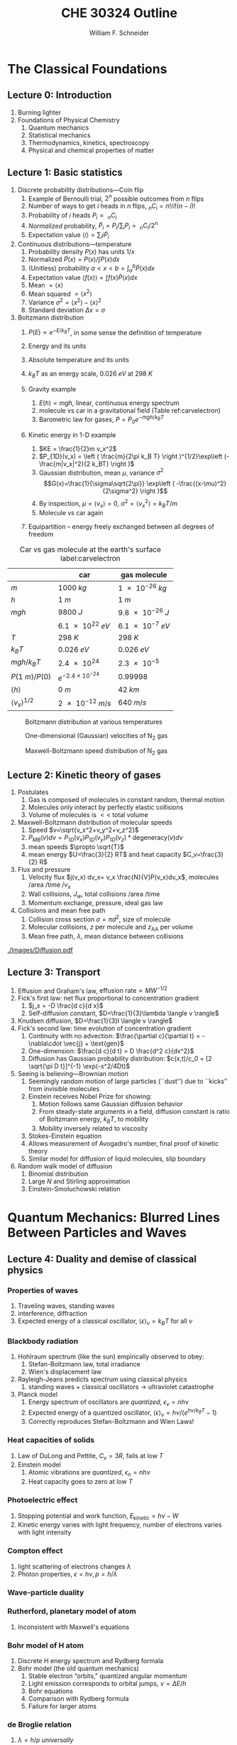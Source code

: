 #+BEGIN_OPTIONS
#+AUTHOR: William F. Schneider
#+TITLE: CHE 30324 Outline
#+EMAIL: wschneider@nd.edu
#+LATEX_CLASS_OPTIONS: [11pt]
#+LATEX_HEADER:\usepackage{geometry}
#+LATEX_HEADER:\geometry{margin=1.0in}
#+LATEX_HEADER:\usepackage{outline}
#+LATEX_HEADER:\usepackage{amsmath}
#+LATEX_HEADER:\usepackage{graphicx}
#+LATEX_HEADER:\usepackage{epstopdf}
#+LATEX_HEADER:\usepackage{siunitx}
#+LATEX_HEADER:\usepackage{fancyhdr}
#+LATEX_HEADER:\usepackage{hyperref}
#+LATEX_HEADER:\usepackage[labelfont=bf]{caption}
#+LATEX_HEADER:\setlength{\headheight}{15.2pt}
#+LATEX_HEADER:\def\dbar{{\mathchar'26\mkern-12mu d}}
#+LATEX_HEADER:\pagestyle{fancy}
#+LATEX_HEADER:\fancyhf{}
#+LATEX_HEADER:\renewcommand{\headrulewidth}{0.5pt}
#+LATEX_HEADER:\renewcommand{\footrulewidth}{0.5pt}
#+LATEX_HEADER:\lfoot{\today}
#+LATEX_HEADER:\cfoot{\copyright\ 2017 W.\ F.\ Schneider}
#+LATEX_HEADER:\rfoot{\thepage}
#+LATEX_HEADER:\lhead{\em{Physical Chemistry for Chemical Engineers}}
#+LATEX_HEADER:\rhead{ND CHE 30324}

#+OPTIONS: toc:nil
#+OPTIONS: H:3 num:3
#+OPTIONS: ':t
#+END_OPTIONS


* The Classical Foundations
** Lecture 0: Introduction
1. Burning lighter
2. Foundations of Physical Chemistry
   1. Quantum mechanics
   2. Statistical mechanics
   3. Thermodynamics, kinetics, spectroscopy
   4. Physical and chemical properties of matter

#+BEGIN_EXPORT latex
\begin{table}
\begin{center}
\caption{Key units in Physical Chemistry}
\begin{tabular}{|lrlrl|} 
  \hline
  $N_\mathrm{Av}$: & $6.02214 \times 10^{23}$& mol$^{-1}$  & & \\
  1 amu: & $1.6605\times 10^{-27}$ & kg & & \\
  $k_\mathrm{B}$: & $1.38065\times 10^{-23}$ & J~K$^{-1}$ & $8.61734\times
  10^{-5}$ & eV K$^{-1}$\\
  $R$: & 8.314472 & J K$^{-1}$ mol$^{-1}$ & $8.2057 \times 10^{-2}$ & l atm mol$^{-1}$ K$^{-1}$\\
  $\sigma_\mathrm{SB}$: & $5.6704\times 10^{-8}$ & J s$^{-1}$ m$^{-2}$ K$^{-4}$ & & \\
  $c$: & $2.99792458\times 10^8$ & m s$^{-1}$ & & \\
  $h$: & $6.62607\times 10^{-34}$ & J s & $4.13566\times 10^{-15}$ & eV s
  \\
  $\hbar$: & $1.05457\times 10^{-34}$ & J s & $6.58212\times 10^{-16}$&  eV s \\
  $hc$: & 1239.8 & eV nm  & & \\
  $e$: & $1.60218\times 10^{-19}$ &  C & & \\
  $m_e:$ & $9.10938215\times 10^{-31}$ & kg &1:  0.5109989 & MeV c$^{-2}$  \\
  $\epsilon_0$: & $8.85419 \times 10^{-12}$ & C$^2$ J$^{-1}$ m$^{-1}$ & $5.52635\times
  10^{-3}$ & $e^2$ \AA$^{-1}$ eV$^{-1}$ \\
  $e^2/4\pi\epsilon_0$: & $2.30708 \times 10^{-28}$&  J m & 14.39964 & eV \AA\\
  $a_0$: & $0.529177 \times 10^{-10}$ & m & 0.529177 & \AA\\
  $E_\mathrm{H} $: & 1 & Ha & 27.212 & eV \\
  \hline
\end{tabular}
\end{center}
\end{table}
#+END_EXPORT
** Lecture 1: Basic statistics
1. Discrete probability distributions---Coin flip
   1. Example of Bernoulli trial, $2^n$ possible outcomes from $n$ flips
   2. Number of ways to get $i$ heads in $n$ flips, $_nC_i=n!/i!(n-i)!$
   3. Probability of $i$ heads $P_i \propto\ _nC_i$
   4. /Normalized/ probability, $\tilde P_i = P_i/\sum_i P_i =\ _nC_i/2^n$
   5. Expectation value $\langle i \rangle = \sum_i i \tilde P_i$

2. Continuous distributions---temperature
   1. Probability density $P(x)$ has units $1/x$
   2. Normalized $\tilde P(x) = P(x)/\int P(x) dx$
   3. (Unitless) probability $a < x < b = \int_a^b \tilde P(x) dx$
   4. Expectation value $\langle f(x) \rangle = \int f(x) \tilde P(x) dx$
   5. Mean $= \langle x \rangle$
   6. Mean squared $= \langle x^2 \rangle$
   7. Variance $\sigma^2=\langle x^2 \rangle - \langle x \rangle^2$
   8. Standard deviation $\Delta x = \sigma$

3. Boltzmann distribution
    1. $P(E) \propto e^{-E/k_BT}$, in some sense the definition of temperature
    2. Energy and its units
    3. Absolute temperature and its units
    4. $k_BT$ as an energy scale, \SI{0.026}{eV} at \SI{298}{K}

    5. Gravity example
      1. $E(h)=mgh$, linear, continuous energy spectrum
      2. molecule vs car in a gravitational field (Table ref:carvelectron)
      3. Barometric law for gases, $P=P_0e^{-mgh/k_BT}$
    6. Kinetic energy in 1-D example
      1. $KE = \frac{1}{2}m v_x^2$
      2. $P_{1D}(v_x) = \left ( \frac{m}{2\pi k_B T} \right )^{1/2}\exp\left
          (-\frac{m|v_x|^2}{2 k_BT} \right )$
      3. Gaussian distribution, mean $\mu$, variance $\sigma^2$
        \[G(x)=\frac{1}{\sigma\sqrt{2\pi}} \exp\left (
          -\frac{(x-\mu)^2}{2\sigma^2} \right )\] 
      4. By inspection, $\mu=\langle v_x \rangle=0$, $\sigma^2=\langle v_x^2\rangle =k_BT/m$
      5. Molecule vs car again
    7. Equipartition -- energy freely exchanged between all degrees of freedom

#+CAPTION: Car vs gas molecule at the earth's surface label:carvelectron
|-------------------------------+-----------------------------+-----------------|
|                               | car                         | gas molecule    |
|-------------------------------+-----------------------------+-----------------|
| /m/                           | \SI{1000}{kg}               | \SI{1e-26}{kg}  |
| /h/                           | \SI{1}{m}                   | \SI{1}{m}       |
| /mgh/                         | \SI{9800}{J}                | \SI{9.8e-26}{J} |
|                               | \SI{6.1e22}{eV}             | \SI{6.1e-7}{eV} |
| /T/                           | \SI{298}{K}                 | \SI{298}{K}     |
| \(k_BT\)                      | \SI{0.026}{eV}              | \SI{0.026}{eV}  |
| \(mgh/k_BT\)                  | \SI{2.4e24}{}               | \SI{2.3e-5}{}   |
| \(P(\SI{1}{m})/P(0)\)         | \(e^{-2.4\times 10^{-24}}\) | 0.99998         |
| \(\langle h \rangle\)         | \SI{0}{m}                   | \SI{42}{km}     |
| \(\langle v_x \rangle^{1/2}\) | \SI{2e-12}{m/s}             | \SI{640}{m/s}   |
|-------------------------------+-----------------------------+-----------------|

#+BEGIN_EXPORT latex
\begin{table}\small
\begin{center}
\caption{Energy conversions and correspondences}
\begin{tabular}{|l|ccccc|}
\hline 
 & J & eV &  Hartree & kJ mol$^{-1}$ & cm$^{-1}$\\
\hline
1 J = & 1 & $6.2415\times 10^{18}$ & $2.2937\times 10^{17}$ &  $6.0221 \times
10^{20}$  & $5.0340 \times 10^{22} $\\ 
1 eV = & $1.6022 \times 10^{-19} $ & 1 & 0.036748 & 96.485 & 8065.5 \\
1 Ha = & $4.3598\times 10^{-18}$ & 27.212 & 1 & 2625.6 & 219474.6 \\
1 kJ mol$^{-1}$ = & $1.6605\times 10^{-21}$ & 0.010364 & $ 3.8087\times 10^{-4}$ & 1 & 83.5935 \\
1 cm$^{-1}$ = &$ 1.986410^{-23}$ & $1.23984\times 10^{-4}$ & $4.55623\times
10^{-6}$& 0.011963 & 1 \\
\hline 
\end{tabular}
\end{center}
\end{table}
#+END_EXPORT


#+BEGIN_SRC python :exports none :results output org drawer
import numpy as np
import matplotlib.pyplot as plt

R0 = 8.31441  # J/mol K
mass = 28. /1000 # kg/mol N2

def Boltzmann(E,T):
    return np.exp(-E/(R0*T))/(R0*T)

def MB1D(v,T):
    return np.sqrt(mass/(2*np.pi*R0*T))*np.exp(-(mass*v*v)/(2*R0*T))

def MB(c,T):
    K = 0.5 * mass * c *c
    degeneracy = 4 * np.pi * c * c
    normalization = (mass/(2*np.pi*R0*T))**1.5
    return normalization*degeneracy*Boltzmann(K,T)

energy = np.linspace(0,3000,1500)
velocity = np.linspace(-1000,1000,1000)
speed = np.linspace(0,1500,1000)

plt.figure()
for Temperature in [100,300,1000]:
   Probability = Boltzmann(energy,Temperature)
   plt.plot(Probability,energy,label='{0} K'.format(Temperature))

legend = plt.legend()

plt.ylabel('Energy (J/mol)')
plt.xlabel('Probability (mol/J)')
# plt.title('Boltzmann distribution at various temperatures')
plt.savefig('./Images/Boltzmann.png')

plt.figure()
for Temperature in [100,200,300,400,500]:
    Probability = MB1D(velocity,Temperature)
    plt.plot(velocity,Probability,label='{} K'.format(Temperature))

legend=plt.legend()
plt.xlabel('Velocity (m/s)')
plt.ylabel('Probability (1/(m/s))')
# plt.title('Boltzmann distribution at various temperatures')
plt.savefig('./Images/MB1D.png')

plt.figure()
for Temperature in [100,200,300,400,500]:
    Probability = MB(speed,Temperature)
    plt.plot(speed,Probability,label='{} K'.format(Temperature))

legend=plt.legend()
plt.xlabel('Speed (m/s)')
plt.ylabel('Probability (1/(m/s))')
# plt.title('Boltzmann distribution at various temperatures')
plt.savefig('./Images/MB.png')

#+END_SRC

#+RESULTS:
:RESULTS:
:END:

#+CAPTION: Boltzmann distribution at various temperatures
#+ATTR_LATEX: :width 0.5\textwidth
[[./Images/Boltzmann.png]]


#+CAPTION: One-dimensional (Gaussian) velocities of N$_2$ gas
#+ATTR_LATEX: :width 0.5\textwidth
[[./Images/MB1D.png]]

#+CAPTION: Maxwell-Boltzmann speed distribution of N$_2$ gas
#+ATTR_LATEX: :width 0.5\textwidth
[[./Images/MB.png]]

** Lecture 2: Kinetic theory of gases
1. Postulates
   1. Gas is composed of molecules in constant random, thermal motion
   2. Molecules only interact by perfectly elastic collisions
   3. Volume of molecules is $<<$ total volume
2. Maxwell-Boltzmann distribution of molecular speeds
   1. Speed $v=\sqrt{v_x^2+v_y^2+v_z^2}$
   2. $P_{MB}(v) dv = P_{1D}(v_x) P_{1D}(v_y) P_{1D}(v_z) * \text{degeneracy}(v) dv$
   3. mean speeds $\propto \sqrt{T}$
   4. mean energy $U=\frac{3}{2} RT$ and heat capacity $C_v=\frac{3}{2} R$
3. Flux and pressure
   1. Velocity flux $j(v_x) dv_x= v_x \frac{N}{V}P(v_x)dv_x$, molecules /area /time /$v_x$
   2. Wall collisions, $J_w$, total collisions /area /time
   3. Momentum exchange, pressure, ideal gas law
4. Collisions and mean free path
   1. Collision cross section $\sigma=\pi d^2$, size of molecule
   2. Molecular collisions, $z$ per molecule and $z_{\mathrm{AA}}$ per volume
   3. Mean free path, $\lambda$, mean distance between collisions

#+CAPTION: Diffusional spreading, $\sqrt{\langle x^2 \rangle} = \sqrt{2 D t}$
#+ATTR_LATEX: :width 0.6\textwidth
[[./Images/Diffusion.pdf]]

#+BEGIN_EXPORT latex
\begin{table} 
\begin{center}
    \caption{Kinetic theory of gases key equations}
    \begin{tabular}{|lr|}
     \hline
 & \\
Boltzmann distribution & $\displaystyle P(E) = g(E) e^{-E/k_BT}$ \\ \ \ \ \ ($g(E)$: degeneracy of
$E$) & \\ 
Maxwell-Boltzmann distribution & $ \displaystyle
P_{\rm MB}(v) = 4\pi v^2 \left( \frac{m}{2\pi k_B T}\right)^{3/2}\exp\left(-\frac{m
    v^2}{2k_B T}\right) $ \\  & \\
Mean and RMS speeds & 

$\displaystyle \langle v \rangle = \left( \frac{8 k_B T}{\pi m} \right)^{1/2} \ \ \ \ \langle v^2
\rangle^{1/2} = \left( \frac{3 k_B T}{m} \right)^{1/2} $ \\  & \\

Pressure & $
\displaystyle \langle P \rangle = \frac{\Delta p}{\Delta t} = m \frac{N}{V}\frac{1}{3}\langle v^2
\rangle = \frac{N k_B T}{V}=\frac{n R T}{V} $ \\ & \\ 

Wall collision frequency &
$ \displaystyle  J_W = \frac{1}{4}\frac{N}{V}\langle v \rangle=\frac{P}{\left( 2 \pi m k_B
    T\right)^{1/2}} $ \\ & \\

Molecular collision frequency &
$ \displaystyle  z=\sqrt{2} \sigma \langle v \rangle\frac{N}{V} = \frac{4\sigma P}{\left( \pi m k_B T
  \right)^{1/2}} $ \\ & \\

Total collisions &
$ \displaystyle z_{AA} = \frac{1}{2} \frac{N}{V} z$ \\ & \\

Mean free path &
$\displaystyle \lambda = \frac{ \langle v \rangle}{z} = \frac{V}{\sqrt{2} \sigma N} $
\\ & \\

Graham's effusion law & $\displaystyle \frac{dN}{dt}=\text{Area}\cdot  J_w \propto 1/m^{1/2} $
\\ & \\
Effusion from a vessel & $\displaystyle P=P_0 e^{-t/\tau}, \tau = \frac{V}{A}\left
  (\frac{2\pi m}{k_B T}\right )^{1/2} $ \\ & \\ 

Self-diffusion constant &
$\displaystyle D_{11} = \frac{1}{3}\langle v \rangle \lambda $ \\ & \\

Diffusion rate &
$\displaystyle \langle x^2 \rangle^{1/2} = \sqrt{2 D t} $\ \ \ \  $\langle r^2 \rangle^{1/2} = \sqrt{6
D t}$ \\ & \\

Einstein-Smoluchowski equation & $\displaystyle D_{11}= \frac{\delta^2}{2\tau}$ \\ & \\

Stokes-Einstein equation for liquids & $\displaystyle D_{11}=\frac{k_BT}{4\pi\eta r}$\ \ \
``Slip'' boundary \\
 & \\
 & $\displaystyle D_\mathrm{Brownian}=\frac{k_BT}{6\pi\eta r}$\ \ \ ``Stick'' boundary \\
\hline
    \end{tabular}
\end{center}
 \end{table}
#+END_EXPORT

** Lecture 3: Transport
1. Effusion and Graham's law, $\text{effusion rate}\propto MW^{-1/2}$
2. Fick's first law: net flux proportional to concentration gradient
   1. $j_x = -D \frac{d c}{d x}$
   2. Self-diffusion constant, $D=\frac{1}{3}\lambda \langle v \rangle$
3. Knudsen diffusion, $D=\frac{1}{3}l \langle v \rangle$
4. Fick's second law: time evolution of concentration gradient
   1. Continuity with no advection: \(\frac{\partial c}{\partial t}
          = -\nabla\cdot \vec{j} + \text{gen}\)
   2. One-dimension: $\frac{d c}{d t} = D \frac{d^2 c}{dx^2}$
   3. Diffusion has Gaussian probability distribution: \(c(x,t)/c_0 = [2 \sqrt{\pi D
          t}]^{-1} \exp(-x^2/4Dt)\)

5. Seeing is believing---Brownian motion
   1. Seemingly random motion of large particles (``dust'') due to ``kicks'' from invisible molecules
   2. Einstein receives Nobel Prize for showing:
      1. Motion follows same Gaussian diffusion behavior
      2. From steady-state arguments in a field, diffusion constant is ratio of Boltzmann energy, $k_B T$, to mobility
      3. Mobility inversely related to viscosity
   3. Stokes-Einstein equation
   4. Allows measurement of Avogadro's number, final proof of kinetic theory
   5. Similar model for diffusion of liquid molecules, slip boundary

6. Random walk model of diffusion
   1. Binomial distribution
   2. Large $N$ and Stirling approximation
   3. Einstein-Smoluchowski relation

* Quantum Mechanics: Blurred Lines Between Particles and Waves
** Lecture 4: Duality and demise of classical physics
*** Properties of waves
1. Traveling waves, standing waves
2. interference, diffraction
3.  Expected energy of a classical oscillator, $\langle \epsilon \rangle _\nu = k_B T$ for all $\nu$

#+BEGIN_EXPORT latex
\begin{table}
\begin{center}
    \caption{Classical waves}
    \begin{tabular}{|lc|}
     \hline
The wave equation & $\displaystyle \frac{ \partial^2 \Psi(x,t)}{\partial x^2} = \frac{1}{v^2}\frac{\partial^2 \Psi(x,t)}{\partial t^2}$ \\
\\
General solution & \(\Psi(x,t) = A \sin(kx -\omega t)\) \\
Wavelength (distance) & \( \lambda = 2\pi/k \) \\
Frequency (/time) & \( \nu =\omega/2\pi \) \\
Speed & \( v= \lambda \nu \) \\
Amplitude (distance) & \(A\) \\
Energy & \( E \propto A^2 \) \\
Standing wave & \(\Psi(x,t) = A \sin(kx)\cos(\omega t), \quad k =n\pi/a\) \\
\hline
\end{tabular}
\end{center}
\end{table}
#+END_EXPORT


*** Blackbody radiation
1. Hohlraum spectrum (like the sun) empirically observed to obey:
   1. Stefan-Boltzmann law, total irradiance 
   2. Wien's displacement law
2. Rayleigh-Jeans predicts spectrum using classical physics
   1. standing waves + classical oscillators \(\rightarrow\) ultraviolet catastrophe
3. Planck model
   1. Energy spectrum of oscillators are /quantized/, $\epsilon_\nu=nh\nu$ 
   2. Expected energy of a quantized oscillator, $\langle \epsilon \rangle_\nu = h\nu/\left (
          e^{h\nu/k_BT}-1 \right )$
   3. Correctly reproduces Stefan-Boltzmann and Wien Laws!
*** Heat capacities of solids
1. Law of DuLong and Pettite, $C_v = 3R$, fails at low $T$
2. Einstein model
   1. Atomic vibrations are /quantized/, $\epsilon_n=nh\nu$
   2. Heat capacity goes to zero at low $T$
*** Photoelectric effect
1. Stopping potential and work function, $E_\text{kinetic}=h\nu -W$
2. Kinetic energy varies with light frequency, number of electrons varies with light intensity
*** Compton effect
1. light scattering of electrons changes $\lambda$
2. Photon properties, $\epsilon = h\nu, p=h/\lambda$
*** Wave-particle duality
*** Rutherford, planetary model of atom
1. Inconsistent with Maxwell's equations
*** Bohr model of H atom
1. Discrete H energy spectrum and Rydberg formala
2. Bohr model (the old quantum mechanics)
   1. Stable electron "orbits," quantized angular momentum
   2. Light emission corresponds to orbital jumps, $\nu=\Delta E/h$
   3. Bohr equations
   4. Comparison with Rydberg formula
   5. Failure for larger atoms
*** de Broglie relation
1. $\lambda=h/p$ /universally/
2. Relation to Bohr orbits
3. Davison and Germer experiment, $e^-$ diffraction off Ni

#+BEGIN_SRC python :results output org drawer
import numpy as np
import matplotlib.pyplot as plt

hc = 1239.8      # eV nm
c = 2.9979e8 * 1.e9   # nm/s
k = 8.61734e-5   # eV /K
hck = hc/k       # nm K

def Irrad(wl,T):
      return (8. * np.pi * hc * c * wl**-5) / (np.exp(hck/(wl*T))-1)
def PlanckEnergy(wl,T):
      return (hc/wl) / (np.exp(hck/(wl*T))-1)

plt.figure()
wl=np.linspace(100,5000,1000)
for T in [1000.,2000.,3000.,4000.,5000.]:
    Intensity = Irrad(wl,T)
    plt.plot(wl,Intensity,label='{} K'.format(T))

legend=plt.legend()
plt.xlabel('Wavelength (nm)')
plt.ylabel('Irradiance (eV/nm$^3$/s)')
# plt.title('Boltzmann distribution at various temperatures')
plt.savefig('./Images/BlackBody.png')

plt.figure()
color=['red','orange','green','blue','violet']
wl=np.linspace(100,20000,1000)
for T in [1000.,2000.,3000.,4000.,5000.]:
    Energy = PlanckEnergy(wl,T)
    plt.plot(wl,Energy,label='{} K'.format(T),color=color[0])
    kT = k*T
    plt.plot([100,max(wl)],[kT,kT],ls='--',color=color.pop(0))

legend=plt.legend()
plt.xlabel('Wavelength (nm)')
plt.ylabel('Energy (eV)')
# plt.title('Boltzmann distribution at various temperatures')
plt.savefig('./Images/Planck.png')

#+END_SRC

#+RESULTS:
:RESULTS:
:END:

#+CAPTION: Blackbody irradiance
#+ATTR_LATEX: :width 0.5\textwidth
[[./Images/BlackBody.png]]
#+CAPTION: Average energy of a Planck quantized oscillator
#+ATTR_LATEX: :width 0.5\textwidth
[[./Images/Planck.png]]

#+BEGIN_EXPORT latex
\begin{table} 
\begin{center}
    \caption{The new physics}
    \begin{tabular}{|lr|}
     \hline
 & \\
Stefan-Boltzmann Law & $\displaystyle  \int I(\lambda,T)d\lambda = \sigma_\mathrm{SB} T^4$
\\ & \\
Wien's Law & $\displaystyle \lambda_\mathrm{max}T=2897768$ nm K \\
 & \\
Rayleigh-Jeans eq& $\displaystyle I(\lambda,T) = \frac{8\pi}{\lambda^4} k_B T c $ \\ 
& \\
Blackbody irradiance & $\displaystyle I(\lambda, T) =
\frac{8\pi}{\lambda^5}\frac{hc^2}{e^{hc/\lambda k_B T}-1}$ \\ 
& \\
Einstein crystal & $\displaystyle C_v=3R \left(\frac{h\nu}{k_BT}\right )^2\frac{e^{h\nu/k_BT}}{\left
            ( e^{h\nu/k_BT}-1 \right )^2}$ \\
& \\
Photon energy & $\displaystyle \epsilon=h\nu = hc/\lambda $ \\
& \\
Rydberg equation & $\displaystyle \nu = R_H c\left (1/n^2
        -1/k^2 \right)$ \\
& \\
Bohr equations & $\displaystyle l_n=n \hbar$ \\
$\displaystyle n=1,2, \ldots $ & $\displaystyle r_n = n^2 \left ( \frac{4 \pi
    \epsilon_0 \hbar^2}{e^2 m_e} \right ) = n^2 a_0$ \\
 & $\displaystyle E_n =-\frac{m_e e^4}{8\epsilon_0^2
   h^2}\frac{1}{n^2}=-\frac{E_H}{2}\frac{1}{n^2}$ \\ 
 & $\displaystyle p_n =\frac{e^2}{4\pi\epsilon_0}\frac{m_e}{\hbar}\frac{1}{n} =
p_0 \frac{1}{n} $ \\
& \\
de Broglie equation & \[\lambda=\dfrac{h}{p}\] \\
\hline
\end{tabular}
\end{center}
\end{table}
#+END_EXPORT

** Lecture 5: Postulates of quantum mechanics
*** Schr\ouml{}dinger equation describes wave-like properties of matter
*** Born interpretation
1. wavefunction is a probability amplitude
2. wavefunction squared is probability density
*** Postulates
1. Wavefunction contains all information about a system
2. Operators used to extract that information
   1. QM operators are /Hermitian/
   2. Have eigenvectors and real eigenvalues, $\hat{O}\psi_i=o\psi_i$
   3. Are orthogonal, $\langle \psi_i | \psi_j \rangle = \delta_{ij}$
   4. Always observe an eigenvalue when making an observation
3. Expectation values
4. Energy-invariant wavefunctions given by Schr\ouml{}odinger equation
5. Uncertainty principle
*** Particle in a box illustrations

#+BEGIN_EXPORT latex
\begin{table} 
\begin{center}
    \caption{\large{Postulates of Non-relativistic Quantum Mechanics}}
   \begin{description}
    \item[Postulate 1:] {{\bf The physical state of a system is completely described by
        its wavefunction $\Psi$.}  In general, $\Psi$ is a complex function of the spatial
      coordinates and time.  $\Psi$ is required to be:}
    \begin{outline}
      \item{Single-valued}
      \item {continuous and twice differentiable}
      \item {square-integrable ($\int \Psi^*\Psi d\tau$ is defined over all finite domains)}
      \item {For bound systems, $\Psi$ can always be normalized such that $\int \Psi^*\Psi d\tau=1$}
    \end{outline}

  \item[Postulate 2:]  To every physical observable quantity $M$ there corresponds a
    Hermitian operator $\hat{M}$.  {\bf The only observable values of $M$ are the
      eignevalues of $\hat{M}$.}
    \begin{center}
    \begin{tabular}[h]{ccc}
      \hline
{\bf Physical quantity} & {\bf Operator} & {\bf Expression} \\
\hline
Position $x,y,z$ & $\hat{x},\hat{y},\hat{z}$ & $x\cdot, y\cdot, z\cdot$ \\ \\
Linear momentum $p_x, \ldots$ & $\hat{p}_x,\ldots $ & $\displaystyle -i\hbar\frac{\partial}{\partial
  x},\ldots $\\
Angular momentum $l_x, \ldots$ & $\hat{p}_x,\ldots $ & $\displaystyle -i\hbar \left
  (y\frac{\partial}{\partial z}-z\frac{\partial}{\partial y}\right ), \ldots $ \\
Kinetic energy $T$ & $\hat{T}$ & $\displaystyle -\frac{\hbar^2}{2m}\nabla^2$ \\
Potential energy $V$ & $\hat{V}$ & $V({\bf r},t)$ \\
Total energy $E$ & $\hat{H}$ & $\displaystyle -\frac{\hbar^2}{2m}\nabla^2+V({\bf r},t)$\\ \\
\hline
    \end{tabular}
  \end{center}
    \item[Postulate 3:] {If a particular observable $M$ is measured many times on many
      identical systems is a state $\Psi$, the average resuts with be the expectation
      value of the operator $\hat{M}$:
      \begin{equation*}
        \langle M \rangle = \int \Psi^* (\hat{M}\Psi)d{\bf\tau}
      \end{equation*}}
    \item[Postulate 4:] {The energy-invariant states of a system are solutions of the equation
        \begin{eqnarray*}
          \hat{H}\Psi({\bf r},t) & = & i\hbar\frac{\partial}{\partial t}\Psi({\bf r},t) \\
          \hat{H} & = & \hat{T}+\hat{V}
        \end{eqnarray*}
      The time-independent, stationary states of the system are solutions to the equation
      \begin{equation*}
        \hat{H}\Psi({\bf r}) = E\Psi(\bf{r})
      \end{equation*}
}
    \item[Postulate 5:] (The {\bf uncertainty principle}.)  Operators that do not commute
      $(\hat{A}(\hat{B}\Psi)\neq\hat{B}(\hat{A}\Psi))$ are called {\em conjugate}.
      Conjugate observables cannot be determined simultaneously to arbitrary accuracy.
      For example, the standard deviation in the measured positions and momenta of
      particles all described by the same $\Psi$ must satisfy $\Delta x\Delta p_x \geq \hbar/2$.
    \end{description}
\end{center}
\end{table}
#+END_EXPORT
** Lecture 6: Particle in a box model
*** Particle between infinite walls, electron confined in a wire
*** Classical solution, either stationary or uniform bouncing back and forth
*** One-dimesional QM solutions
1. Schr\ouml{}dinder equation and boundary conditions
2. discrete, quantized solutions
3. standing waves, $\lambda=2 L/n$, $n-1$ nodes, non-uniform probability
4. [[http://dx.doi.org/10.1021/jp053496l][Ho paper]], STM of Pd wire
5. zero point energy and uncertainty
6. correspondence principle
7. superpositions
*** Finite walls and tunneling
1. Potential well of finite depth $V_0$
2. Finite number of bound states
3. Classical region, $\psi(x) ~ e^{ikx}+e^{-ikx}, k=\sqrt{2mE}/\hbar$
4. "Forbidden" region, $\psi(x) ~ e^{\kappa x}+e^{-\kappa x},
      \kappa=\sqrt{2m(V_0-E)}/\hbar$
5. Non-zero probability to "tunnel" into forbidden region
6. Tunneling between two adjacent wells: chemical bonding, STM, nanoelectronics
7. H atom tunneling: NH$_3$ inversion, H transfer, kinetic isotope effect
*** Multiple dimensions
1. separation of variables, one quantum number for each dimension
*** Introduce Pauli principle for fermions?

#+BEGIN_EXPORT latex
\begin{table}[tb]
   \begin{center}
   \caption{Particle-in-a-box model}
    \label{Particle-in-a-box}
\begin{tabular}[h]{|c|}
\hline
 \\
$\displaystyle       V(x) = \left \{
        \begin{array}{rl}
          0 & 0 < x < L \\
          \infty & x \leq 0 \text{ or } x \geq L
        \end{array} \right . $ \\
 \\
$\displaystyle     \psi_n(x) =\sqrt{\frac{2}{L}} \sin \left ( \frac{n\pi x}{L} \right )$
\\ 
 \\
$\displaystyle     E_n =\frac{n^2\pi^2\hbar^2}{2mL^2}, n = 1, 2, ...$ \\
 \\
     \includegraphics[scale=.6]{Images/PIB} \\       
\hline
\end{tabular}
 \end{center}
\end{table}
#+END_EXPORT

** Lecture 7: Harmonic oscillator
*** Classical harmonic oscillator
1. Hooke's law, $F=-k(x-x_0)$, $k$ spring constant
2. Continuous sinusoidal motion
3. $x(t)=A \sin(\frac{k}{\mu})^{1/2}t, \nu=\frac{1}{2\pi}(\frac{k}{\mu})^{1/2}, E=\frac{1}{2}kA^2$
4. Exchanging kinetic and potential energies
*** Quantum harmonic oscillator
1. Solutions like P-I-A-B, waves, nodes, even/odd symmetry
2. Zero-point energy
3. Expectation values: \(\langle x \rangle =0, \langle x^2 \rangle =
      \alpha^2 (v+1/2), \langle V(x) \rangle = \frac{1}{2} h\nu (v+\frac{1}{2})\)
4. Classical turning point and tunneling
5. Classical limiting behavior
*** HCl example
1. Reduced mass, $\frac{1}{\mu}=\frac{1}{m_A}+\frac{1}{m_B}$
2. ZPE, energy spacing in IR, Boltzmann probabilities

#+BEGIN_EXPORT latex
\begin{table}[tbh]
   \begin{center}
   \caption{Harmonic oscillator model}
    \label{Harmonic-oscillator}
\begin{tabular}[h]{|c|}
\hline
 \\
$\displaystyle       V(x) = \frac{1}{2} k x^2, -\infty < x < \infty $ \\
 \\
$\displaystyle     \psi_v(x) = N_v H_v(x/\alpha)e^{-x^2/2\alpha^2}, v = 0, 1, 2, \ldots $ \\
\\
$\displaystyle \alpha=(\hbar^2/\mu k)^{1/4}, N_v=(2^vv!\alpha\sqrt{\pi})^{-1/2} $ \\
 \\
\underline{Hermite polynomials} \\
$\displaystyle H_0(y) =1$\\
$\displaystyle H_1(y) = 2y$\\
$\displaystyle H_2(y) = 4y^2-2$\\
$\displaystyle H_{n+1}(y) = 2 y H_n(y) -2 n H_{n-1}(y)$\\
 \\
$\displaystyle     \nu =\frac{1}{2\pi}\sqrt\frac{k}{\mu}$ \\
$\displaystyle     E_v=(v+\frac{1}{2})h \nu, v=0, 1, 2, ...$ \\
 \\
     \includegraphics[scale=.6]{Images/HO} \\       
\hline
\end{tabular}
 \end{center}
\end{table}
#+END_EXPORT

** Lecture 8: Rigid Rotor
*** Classical rigid rotor
1. Compare rotation about an axis vs linear motion
2. Moment of intertia $I=\mu r^2$
3. Angular momentum, $\mathbf{l} = I \mathbf{\omega} = \mathbf{r}\times \mathbf{p}$, $T= l^2/2I$ 
   1. Angular momentum and energy continuous variables
*** Quantum rotor in a plane
1. Angular momentum and kinetic energy operators in polar coordinates,
      $\hat l_z = -i\hbar \frac{d}{d\phi}$
2. Eigenfunctions degenerate, cw and ccw rotation
3. No zero point energy
4. Angular momentum eignefunctions, $l_z = m_l \hbar$
5. Energy superpositions and localization 

#+BEGIN_EXPORT latex
\begin{table}[tbh]
   \begin{center}
   \caption{2-D rigid rotor model}
    \label{Rigid rotor}
\begin{tabular}[h]{|c|}
\hline
 \\
$\displaystyle       V(\phi) = 0, 0 \leq \phi \leq 2\pi $ \\
 \\
$\displaystyle \hat H = -\frac{\hbar^2}{2 I} \frac{\partial^2}{\partial
  \phi^2},\ \ \ \ \ I=\mu R^2
$\\
\\
$\displaystyle     \psi_{m_l}(\phi) = \frac{1}{\sqrt{2\pi}} e^{-i m_l \phi}, m_l
= 0, \pm 1, \pm 2, \ldots $ \\
\\
$\displaystyle     E_{m_l}=\frac{\hbar^2}{2 I}m_l^2$ \\
 \\
$\displaystyle L_z = m_l \hbar$ \\
\\
     \includegraphics[scale=1]{Images/2Drotor.pdf} \\       
\hline
\end{tabular}
 \end{center}
\end{table}
#+END_EXPORT

*** Quantum rotor in 3-D
1. Angular momentum and kinetic energy operators in spherical coordinates
2. Spherical harmonic solutions, $Y_{lm_l}$
3. Azimuthal QN $l=0, 1, \ldots$
4. Magnetic QN $m_l = -l, -l+1, ..., l$
5. Energy spectrum, $2 l + 1$ degeneracy
6. Vector model - can only know total total $|L|$ and $L_z$
7. Wavefunctions look like atomic orbitals, $l$ nodes

#+BEGIN_EXPORT latex
\begin{table}
   \begin{center}
   \caption{3-D rigid rotor model}
    \label{3-D Rigid rotor}
\begin{tabular}[h]{|c|}
\hline
 \\
$\displaystyle       V(\theta,\phi) = 0, 0 \leq \phi \leq 2\pi, 0 \leq \theta <
\pi$ \\
 \\
$\displaystyle     \hat L^2 = -\hbar^2 \left [
  \frac{1}{\sin^2\theta}\frac{\partial^2}{\partial \phi^2}+\frac{1}{\sin
    \theta}\frac{\partial}{\partial \theta}\left ( \sin \theta
    \frac{\partial}{\partial \theta}\right ) \right ] $ \\
\\
$\displaystyle \hat H_\text{rot} = \frac{1}{2 I} \hat L^2$ \\
\\
$\displaystyle     Y_{lm_l}(\theta,\phi)=N_l^{|m|}P_l^{|m|}(\cos(\theta))e^{im_l\phi}$ \\
\\
$\displaystyle l = 0, 1, 2, \ldots, \ \ \ \ \ \ m_l = 0,\pm 1, \ldots, \pm l$
\\
\\
$\displaystyle     E_{l}=\frac{\hbar^2}{2 I}l(l+1)$ \\
 \\
$\displaystyle |L| = \hbar \sqrt{l(l+1)}, L_z = m_l \hbar $ \\
% \\
%     \includegraphics[scale=0.4]{Images/3Drotor.png} \\       
\hline
\end{tabular}
 \end{center}
\end{table}
#+END_EXPORT

#+BEGIN_SRC python :results output org drawer
import matplotlib.pyplot as plt
from matplotlib import cm, colors
from mpl_toolkits.mplot3d import Axes3D
import numpy as np
from scipy.special import sph_harm

phi = np.linspace(0, np.pi, 100)
theta = np.linspace(0, 2*np.pi, 100)
phi, theta = np.meshgrid(phi, theta)

# The Cartesian coordinates of the unit sphere
x = np.sin(phi) * np.cos(theta)
y = np.sin(phi) * np.sin(theta)
z = np.cos(phi)

m, l = 0, 0

# Calculate the spherical harmonic Y(l,m) and normalize to [0,1]
fcolors = sph_harm(m, l, theta, phi).real
fmax, fmin = fcolors.max(), fcolors.min()
fcolors = (fcolors - fmin)/(fmax - fmin)

# Set the aspect ratio to 1 so our sphere looks spherical
sfig = plt.figure(figsize=plt.figaspect(1.))
s = sfig.add_subplot(111, projection='3d')
s.plot_surface(x, y, z,  rstride=1, cstride=1, facecolors=cm.seismic(fcolors))
# Turn off the axis planes
s.set_axis_off()
plt.savefig('./Images/s.png')

m, l = 0, 1

# Calculate the spherical harmonic Y(l,m) and normalize to [0,1]
fcolors = sph_harm(m, l, theta, phi).real
fmax, fmin = fcolors.max(), fcolors.min()
fcolors = (fcolors - fmin)/(fmax - fmin)

# Set the aspect ratio to 1 so our sphere looks spherical
# fig = plt.figure(figsize=plt.figaspect(1.))
pfig = plt.figure(figsize=plt.figaspect(1.))
p = pfig.add_subplot(111, projection='3d')
p.plot_surface(x, y, z,  rstride=1, cstride=1, facecolors=cm.seismic(fcolors))
# Turn off the axis planes
p.set_axis_off()

plt.savefig('./Images/p.png')

m, l = 1, 2

# Calculate the spherical harmonic Y(l,m) and normalize to [0,1]
fcolors = sph_harm(m, l, theta, phi).real
fmax, fmin = fcolors.max(), fcolors.min()
fcolors = (fcolors - fmin)/(fmax - fmin)

# Set the aspect ratio to 1 so our sphere looks spherical
# fig = plt.figure(figsize=plt.figaspect(1.))
dfig = plt.figure(figsize=plt.figaspect(1.))
d = dfig.add_subplot(111, projection='3d')
d.plot_surface(x, y, z,  rstride=1, cstride=1, facecolors=cm.seismic(fcolors))
# Turn off the axis planes
d.set_axis_off()

plt.savefig('./Images/d.png')
#+END_SRC

#+RESULTS:
:RESULTS:
:END:

#+CAPTION: Pythonic s spherical harmonic
#+ATTR_LATEX: :width 0.25\textwidth
[[./Images/s.png]] 

#+CAPTION: Pythonic p spherical harmonic
#+ATTR_LATEX: :width 0.25\textwidth
[[./Images/p.png]]

#+CAPTION: Pythonic d spherical harmonic
#+ATTR_LATEX: :width 0.25\textwidth
[[./Images/d.png]]

*** Particle angular momentum
1. Fermions, mass, half-integer spin
   1. Electron, $s=1/2, m_s=\pm 1/2$
2. Bosons, force-carrying, integer spin
** Lecture 9: Spectroscopy
*** Spectroscopy is quantitative measurement of interaction of light with matter
1. Observed $I(\nu)/I(\nu_0)$
2. Bohr condition, $|E_f-E_i|/h=\nu =c\tilde{\nu}=c/\lambda$
3. Intensities determined by state populations and transition probabilities
*** Einstein coefficients
1. Stimulated absorption, $dn_1/dt= -n_1 B\rho(\nu)$
2. Stimulated emission, $dn_2/dt= -n_2 B\rho(\nu)$
3. Spontaneous emission, $dn_2/dt=-n_2 A, A=\left ( \frac{8\pi h
              \nu^3}{c^3}\right )B$
4. $1/A=$ lifetime
*** Transition probability
1. Einstein coefficient $B_{if}=\frac{|\mu_{if}|^2}{6\epsilon_0\hbar^2}$
2. Classical electric dipole, $\overrightarrow{\mu}=q \cdot
          \overrightarrow{l}$, quantum dipole operator $\hat\mu = e\cdot \overrightarrow{r}$
3. Transition dipole moment, $\mu_{if} = \left(
        \frac{d\mu}{dx}\right ) \langle \psi_i|\hat\mu |\psi_f \rangle$
4. Selection rules---conditions that make $\mu_{if}$ non-zero,
      "allowed" vs "forbidden" transitions
** Lecture 10: Vibrational and rotational spectroscopy
*** Diatomic rotational spectroscopy
1. Rotational constant $B = \hbar/4\pi I c$ cm$^{-1}$, $I=\mu R^2$
2. Gross selection rule: dynamic dipole moment non-zero (heteronuclear, not homonuclear)
3. Specific selection rule: $\Delta l=\pm 1$, $\Delta m_l=0, \pm1$
4. $\Delta \tilde E_l  = 2B(l+1)$ cm$^{-1}$
5. Rotational state populations
*** Diatomic vibrational transitions
1. Gross selection rule: dynamic dipole $d\mu/dx$ non-zero
2. Homo- vs. heteronuclear
3. Specific selection rule: dipole integral $\langle \psi_v|\hat\mu|\psi_{v^\prime} \rangle =0$
          unless $\Delta v = \pm 1$
4. Allowed $\Delta E = h\nu$
5. Boltzmann distribution implies $v=1$ states dominate at normal $T$
*** Raman spectroscopy
1. Shine in light of arbitrary frequency $\tilde{\nu_0}$, mostly get out the same
2. Some light comes out at $\tilde{\nu_0}-\tilde{\nu}$ (Stoke's line)
3. Some light comes out at $\tilde{\nu_0}+\tilde{\nu}$ (anti-Stoke's line)
4. Gross selection rule: dynamic polarizability non-zero (homonuclear, not heteronuclear)
*** Anharmonicity, Morse potential
*** Vibration-rotation spectroscopy
1. Harmonic oscillator + rigid rotor
2. Selection rules: $\Delta v = \pm 1, \Delta l=\pm 1$
3. $R$ branch: $\Delta \tilde E  = \tilde \nu + 2B(l+1), \Delta l = 1$ 
4. $P$ branch: $\Delta \tilde E = \tilde \nu - 2B(l), \Delta l = -1$
#+CAPTION: Rovibrational spectrum of carbon monoxide
#+ATTR_LATEX: :width 0.5\textwidth
[[./Images/CO-rovib.png]]
*** Polyatomic vibrational spectroscopy
1. Polyatomics, $3n-6$ ($3n-5$ for linear polyatomic) vibrational modes
2. Selection rules and degeneracies affect number of observed features
3. CO$_2$ example
*** Polyatomic rotational spectroscopy
1. Three distinct moments of intertia ($I_x, I_y, I_z$)
2. Spectra more complex
** Lecture 11: Hydrogen atom
*** Schr\ouml{}dinger equation
1. Spherical coordinates and separation of variables
2. Coulomb potential $v_\mathrm{Coulomb}(r)=-\frac{e^2}{4\pi\epsilon_0}\frac{1}{r}$
3. Centripetal potential  $v=\hbar^2\frac{l(l+1)}{2\mu r^2}$
*** Solutions
1. $\psi(r,\theta,\phi)=R_{nl}(r)Y_{lm}(\theta,\phi)$
2. Principle quantum number $n=1,2,\ldots$
   1. $K$, $L$, $M$, $N$, ... shells
   2. $n-1$ radial nodes
3. Azimuthal quantum number $l=0,1,...,n-1$
   1. $s$, $p$, $d$, ... orbital sub-shells
   2. $l$ angular nodes
4. Magnetic quantum number $m_l=-l,-l+1,...,l$
5. Spin quantum number $m_s=\pm 1/2$
6. Energy spectrum and populations
7. Electronic selection rules
   1. $\Delta l=\pm 1 \quad \Delta m_s =0 \quad \Delta m_l = 0,\pm 1$
9. Wavefunctions = "orbitals"
10. Radial probability function $P_{nl}(r)=r^2 R_{nl}^2(r)$
    1. $\langle r\rangle = \int r P_{nl}(r) dr = \left(\frac{3}{2}n^2-l(l+1)\right)a_0$
*** /Variational principle/
1. Solutions of Schr\ouml{}dinger equation always form a complete set
2. True wavefunction energy is therefore lower bound on energy of any trial wavefunction
\[\langle \psi_\text{trial}^\lambda | \hat{H} | \psi_\text{trial}^\lambda\rangle =E_\text{trial}^\lambda \geq E_0\]
3. Optimize wavefunction with respect to variational parameter
\[ \left ( \frac{\partial \langle \psi_\text{trial}^\lambda | \hat{H} | \psi_\text{trial}^\lambda\rangle}{\partial\lambda} \right ) = 0 \rightarrow \lambda_\text{opt} \] 

#+BEGIN_EXPORT latex
\begin{table}[tbh]
   \begin{center}
   \caption{Hydrogen atom}
    \label{Hydrogen atom}
\begin{tabular}[h]{|c|}
\hline
 \\
$\displaystyle       V(r) = -\frac{e^2}{4\pi\epsilon_0}\frac{1}{r}, 0 < r< \infty$ \\
 \\
$\displaystyle     \hat H = -\frac{\hbar^2}{2m_e}\frac{1}{r^2}\left [
  \frac{\partial}{\partial r}r^2\frac{\partial}{\partial r} + \hat L^2 \right ] +V(r)$ \\
\\
$\displaystyle \psi(r,\theta,\phi) = R(r)Y_{l,m_l}(\theta,\phi) $ \\
\\
$\displaystyle   \left \{ -\frac{\hbar^2}{2m_e}\frac{1}{r^2}
            \frac{d}{d r} \left ( r^2 \frac{d}{dr}\right ) + \frac{\hbar^2
              l(l+1)}{2 m_e r^2}
          -\frac{e^2}{4\pi\epsilon_0}\frac{1}{r}\right \} R(r) = E R(r) $ \\
\\
$\displaystyle R_{nl}(r) = N_{nl} e^{-x/2} x^l L_{nl}(x),\ \ \  x = \frac{2 r}{n a_0} $
\\
$\displaystyle P_{nl}(r) = r^2 R_{nl}^2 $
\\
\\
$\displaystyle n = 1, 2, \ldots,\ \  l = 0, \ldots, n-1 \ \ m_l = 0,\pm 1, \ldots, \pm l$
\\
\\
$\displaystyle N_{nl} = \sqrt{\left ( \frac{2}{na_0}\right )^3 \frac{(n-l-1)!}{2n(n+l)!}}$
\\
\\
$\displaystyle L_{10} = L_{21} = L_{32} = \ldots =1 \quad L_{20} = 2 - x \quad L_{31} = 4-x$
\\
\\
\\
$\displaystyle     E_{n}=-\frac{1}{2}\frac{\hbar^2}{m_e a_0^2}\frac{1}{n^2} =-\frac{E_H}{2}\frac{1}{n^2}$ \\
 \\
$\displaystyle |L| = \hbar \sqrt{l(l+1)}, L_z = m_l \hbar $ \\
\\
%%     \includegraphics[scale=0.4]{Images/H_atom} \\       
\hline
\end{tabular}
 \end{center}
\end{table}
#+END_EXPORT

** Lecture 12: Many-electron atoms
*** Many-electron problem, Schr\ouml{}dinger equation not exactly solvable
1.  $e^- -e^-$ interaction terms prevent separation of variables
2.  Independent electron model basis of all solutions, describes each electron by its own wavefunction, or "orbital"
*** Qualitative solutions
 1. $\psi_i$ look like H atom orbitals,  labeled by same quantum numbers
 2. /Aufbau principle/: ``Build-up'' electron configuration by adding electrons into H-atom-like orbitals, from bottom up
 3. /Pauli exclusion principle/: Every electron in atom must have a unique set of quantum numbers, so only two per orbital (with opposite spin)
 4. /Pauli exclusion principle (formally)/: The wavefunction of a multi-particle system must be anti-symmetric to coordinate exchange if the particles are fermions, and symmetric to coordinate exchange if the particles are bosons
 5. /Hund's rule/: Electrons in degenerate orbitals prefer to be spin-aligned.  Configuration with highest /spin multiplicity/ is the most preferred
*** Structure of the periodic table
1. Electrons in different subshells experience different effective nuclear charge $Z_\mathrm{eff} = Z - \sigma_{nl}$
2. Inner ("core") shells not shielded well at 
3. Inner shell electrons "shield" outer electrons well
4. Within a shell, $s$ shielded less than $p$ less than $d$ ..., causes degeneracy to break down
5. Electrons in same subshell shield each other poorly, causing ionization energy to increase across the subshell
*** Quantitative solutions
1. Schr\ouml{}dinger equation
     \[\hat H \Psi({\bf r}_1, {\bf r}_2,...)=E \Psi({\bf r}_1, {\bf r}_2,...)\]
     \[\hat H = \sum_i \hat h_i + \frac{e^2}{4 \pi
          \epsilon_0}\sum_i\sum_{j>i}\frac{1}{|{\bf r}_i-{\bf r}_j|}\]
     \[\hat h_i = -\frac{\hbar^2}{2m_e}\nabla^2_i-\frac{Z
          e^2}{4\pi\epsilon_0}\frac{1}{|{\bf r}_i|}\]
2. Construct candidate many-electron wavefunction $\Psi$ from one
      electron wavefunctions (mathematical details vary with exact approach)
     \[\Psi({\bf r}_1, {\bf r}_2,...)\approx \psi_1({\bf
            r}_1)\psi_2({\bf r}_2)...\psi_n({\bf r}_n)\]
3. Calculate expectation value of $E$ of approximate model and apply
       /variational principle/ to find equations that describe "best" (lowest
	total energy) set of $\psi_i$
	\[\frac{\partial E}{\partial \psi_i}=0 \ \ \ \forall i\]
	\[\hat f\psi=\left\{\hat h + \hat v_\mathrm{Coul}[\psi_i] + \hat
            v_\mathrm{ex}[\psi_i]+\hat v_\mathrm{corr}[\psi_i] \right\}\psi=\epsilon\psi\]
	\[E=\sum_i \epsilon_i-\frac{1}{2}\langle \Psi |\hat v_\mathrm{Coul}[\psi_i] + \hat
            v_\mathrm{ex}[\psi_i]+\hat v_\mathrm{corr}[\psi_i]|\Psi \rangle\]
4. Motivate as equation for an electron moving in a "field" of
          other electrons, adding an electron to a known set of $\psi_i$
*** Electron-electron interactions
   1. Coulomb ($\hat v_\mathrm{Coul}$): classical repulsion between distinguishable electron "clouds"
   2. Exchange ($\hat v_\mathrm{ex}$): accounts for electron indistinguishability (Pauli principle for fermions).  Decreases Coulomb repulsion because electrons of like spin intrinsically avoid one another
   3. Correlation ($\hat v_\mathrm{corr}$): decrease in Coulomb repulsion due to dynamic ability of electrons to avoid one another; "fixes" orbital approximation
   4. General form of exchange potential is expensive to calculate; general form of correlation potential is unknown
*** Popular models
1. /Hartree model/: Include only classical Coulomb repulsion $\hat v_\mathrm{Coul}$
2. /Hartree-Fock model/: Include Coulomb and exchange
3. /Density-functional theory/ (DFT): Include Coulomb and
	approximate expressions for exchange and correlation         
4. All the potential terms $\hat v$ depend on the solutions, so equations
	must be solved /iteratively/ to /self-consistency/
*** DFT calculations on atoms
1. See [[http://www.chemsoft.ch/qc/fda.htm]]

#+BEGIN_EXPORT latex
\begin{table}
   \caption{Numerical DFT Solutions for Atoms }
\begin{tabular}{cc}
\includegraphics[scale=0.33]{Images/Slide1.png} & \includegraphics[scale=0.33]{Images/Slide2.png} \\
\includegraphics[scale=0.33]{Images/Slide3.png} & \includegraphics[scale=0.33]{Images/Slide4.png} \\
\includegraphics[scale=0.33]{Images/Slide5.png} & \includegraphics[scale=0.5]{Images/Slide6.png} 
\end{tabular}
\end{table}
#+END_EXPORT

** Lecture 13: Molecular orbital theory of molecules
*** Clamped nucleus ("Born-Oppenheimer") approximation
1. Write one-electron equations parametrically in terms of positions of  all atoms
\begin{eqnarray}
\hat h & = & -\frac{\hbar^2}{2m_e}\nabla^2-\sum_\alpha \frac{Z_\alpha
          e^2}{4\pi\epsilon_0}\frac{1}{|{\bf r}-{\bf R}_\alpha|} \\
\hat f\psi & = & \left\{\hat h + \hat v_\mathrm{Coul}[\psi_i] + \hat
            v_\mathrm{ex}[\psi_i]+\hat v_\mathrm{corr}[\psi_i] \right\}\psi=\epsilon\psi
\end{eqnarray}
2. Solve as for atoms, using some model for electron-electron interactions
3. Potential energy surface (PES)
	\[ E({\bf R}_\alpha, {\bf
            R}_\beta,...)=E_\mathrm{elec}+\frac{e^2}{4\pi\epsilon_0}\sum_\alpha\sum_{\beta>\alpha}\frac{Z_\alpha
            Z_\beta}{|{\bf R}_\alpha-{\bf R}_\beta|} \]
*** H$_2$ molecule as perturbation on two H atoms brought from infinite distance
1. "Bonding" orbital, \(\sigma_g({\bf r}) = 1{\rm s_A}+1{\rm s_B}\)
2. "Anti-bonding" orbital, $\sigma_u({\bf r}) = 1{\rm s_A}-1{\rm s_B}$
3. Interaction scales with "overlap $\langle 1{\rm s_A} | 1{\rm
            s_B} \rangle$
4. Ground configuration $=\sigma_g^2$
5. Bond order = $\frac{1}{2}(n-n^*)$
*** Secular equations
1. Expand molecular orbitals in "basis" of atomic-like orbitals
	\begin{equation}
          \psi_\mathrm{MO}=\sum_a c_a\phi_a({\bf r})
	\end{equation}
2. Problem reduces to finding set of $c_a$ that give best molecular orbitals (MOs)
3. Substituting into Fock equation and integrating yields set of linear equations for the $c_a$ for each MO
	\begin{displaymath}
          \left ( \begin{array}{ccc}
            F_{11}-\epsilon S_{11} & F_{12}-\epsilon S_{12} & \ldots \\
            F_{21}-\epsilon S_{21} & F_{22}-\epsilon S_{22} & \ldots \\
            \vdots & \vdots & \vdots
          \end{array} \right ) \left (
          \begin{array}{c}
            c_1 \\
            c_2 \\
            \vdots
          \end{array} \right ) = 0
      \end{displaymath}
   1. $F_{ij} = F_{ji} = \langle \phi_i | \hat f | \phi_j \rangle$ are Fock
	``matrix elements''
   2. $S_{ij} = S_{ji} = \langle \phi_i | \phi_j \rangle$ are overlaps
   3. Typically basis functions normalized such that $S_{ii} = 1$
   4. $\epsilon$ are molecular orbital energies (to be solved for, as many as there are equations)
4. From linear algebra, only possible solutions are those that make the determinant vanish
	\begin{displaymath}
          \left | \begin{array}{ccc}
            F_{11}-\epsilon S_{11} & F_{12}-\epsilon S_{12} & \ldots \\
            F_{21}-\epsilon S_{21} & F_{22}-\epsilon S_{22} & \ldots \\
            \vdots & \vdots & \vdots
          \end{array} \right | = 0
      \end{displaymath}
5. Solve for \(\epsilon\)s and back-substitute to find correspond \(c_i\)s
*** Qualitative solutions of secular equations
1. Lot's of insight into chemical bonding can be obtained from approximate solutions to secular equations, basis of "molecular orbital theory"
2. Two general assumptions
   1. Diagonal Fock elements are approximately equal to energies of corresponding atomic orbitals: $F_{ii} \approx \epsilon_{i,\mathrm{ao}}$
   2. Off-diagonal elements proportional to overlap and inversely proportional to energy difference:
	\begin{displaymath}
          F_{ij} \propto \frac{S_{ij}}{\epsilon_{i,\mathrm{ao}}-\epsilon_{j,\mathrm{ao}}}
	\end{displaymath}
   3. (Often) set differential overlap $S_{ij}=0$

*** H$_2$ example, again
1. Assign one 1s atomic orbital (``basis function'') to each atom
      \begin{eqnarray*}
	F_{11}=F_{22}=\epsilon_{1\mathrm{s}}=\alpha \\
	F_{12}=F_{21}=\beta \\
	\alpha < \beta < 0\ \ \mathrm{typically}
      \end{eqnarray*}
2. Set-up and solve secular matrix
      \begin{displaymath}
       \left | \begin{array}{cc}
           \alpha-\epsilon & \beta-\epsilon S \\
           \beta - \epsilon S & \alpha-\epsilon
           \end{array} \right | = 0
      \end{displaymath}
      \begin{eqnarray*}
	\epsilon_+=\frac{\alpha+\beta}{1+S},\ \ c_1=c_2=\frac{1}{\sqrt{2(1+S)}} \\
	\epsilon_-=\frac{\alpha-\beta}{1-S},\ \ c_1=-c_2=\frac{1}{\sqrt{2(1-S)}} \\
      \end{eqnarray*}
      \begin{center}
      \includegraphics[scale=0.3]{Images/H2-MO}       
      \end{center}
3. From Taylor expansion get picture of atomic orbitals destabilized by electron repulsion $\beta S$ and
      split by interaction $\beta$
      \begin{eqnarray*}
	\epsilon_+\approx \alpha-\beta S + \beta \\
	\epsilon_-\approx \alpha - \beta S - \beta
      \end{eqnarray*}
4. Makes clear that bonding stabilization $<$ anti-bonding destabilization
*** Heteronuclear diatomic: LiH, HF, BH example
1. Only AOs of appropriate symmetry, overlap, and energy match can combine to form MOs
      \begin{eqnarray*}
	\epsilon_+\approx \alpha_1- \beta S  - \beta^2/|\alpha_1-\alpha_2| \\
	\epsilon_-\approx \alpha_2 - \beta S + \beta^2/|\alpha_1-\alpha_2|
      \end{eqnarray*}
2. LiH: H 1s + Li 2s, bond polarized towards H
3. HF: H 1s + F 2p, bond polarized towards F, lots of non-bonding orbitals
4. BH: H 1s, B 2s and 2p$_z \rightarrow$ bonding, non-bonding, anti-bonding orbitals
*** Homonuclear diatomic: O$_2$
1. Assign aos, 1s, 2s, 2p for each atom (10 total)
2. In principle, solve $10\times 10$ secular matrix
3. In practice, matrix elements rules mean only a few off-diagonal elements survive
   1. 1s + 1s do nothing
   2. 2s + 2s form $\sigma$ bond and anti-bond
   3. 2p$_z$ + 2p$_z$ form second bond and anti-bond
   4. 2p$_{x,y}$ + 2p$_{x,y}$ form degenerate $\pi$ bonds and anti-bonds
   5. O$_2$ is a triplet, consistent with experiment!
*** The H\uuml{}ckel/tight binding model
1. $F_{ii}=\alpha, S_{ij}=\delta_{ij}, F_{ij}=\beta$ iff $i$ adjacent to $j$
2. Ethylene example
3. Butadiene example
4. Benzene example
5. Infinite chain example
*** Band structure of solids

** Lecture 14: Computational chemistry
*** Numerical solvers of Schr\ouml{}odinger equation for molecules readily available today
*** Have to specify:
   1. Identity of atoms
   2. Positions of atoms (distances, angles, $\ldots$)
   3. (spin multiplicity)
   4. exact theoretical model (how are Coulomb, exchange, and correlation described?)
      1. Hartree, Hartree-Fock, DFT (various flavors), $\ldots$

   5. basis set to express wavefunctions in terms of
   6. initial guess of wavefunction coefficients (often guessed for you)
*** Secular equations solved iteratively until input coefficients = output coefficients
1. "self-consistent field"
2. Output
   1. energies of molecular orbitals
   2. occupancies of molecular orbitals
   3. coefficients describing molecular orbitals
   4. total electron wavefunction, total electron density, dipole moment, $\ldots$
   5. total molecular energy
   6. derivatives (``gradients'') of total energy w.r.t. atom positions
3. Plot total energy vs.\ internal coordinates: potential energy surface (PES)
4. Search iteratively for minimum point on PES (by hand or using gradient-driven search): equilibrium geometry
5. Find second derivative of energy at minimum point on PES: harmonic vibrational frequency
6. Find energy at minimum relative to atoms (or other molecules): reaction energy
*** H$_2$ example
     \begin{center}
       \includegraphics[scale=0.6]{Images/H2-PES}
     \end{center}
*** Polyatomic molecules
1. Gradient-driven optimizations, $3n-6$ degrees of freedom
2. Hessian matrix for frequencies

** Lecture 15: Electronic spectroscopy
#+BEGIN_COMMENT
 \item {\bf Lecture 14: Electronic spectroscopy}
   \begin{outline}
   \item Electronic spectroscopy examines electron jumps between energy states (“orbitals”)
   \item The orbital structure of each substance is unique, so unlike vibrational or rotational spectroscopy, there is no simple general energy model for electronic transitions.  There are a couple general rules, though:
     \begin{outline}
       \item Spin selection rule: $\Delta S = 0$
         \begin{outline}
           \item electron spins are ``forbidden to change''
         \end{outline}
       \item Koopman’s ``theorem'':
         \begin{outline}
         \item the energy of an electronic transition is approximately the difference in energy between the orbital an electron starts in and the one it ends up in
           \begin{outline}
           \item $h \nu \approx \epsilon_\mathrm{final}-\epsilon_\mathrm{initial}$
           \end{outline}
         \item this “theorem” is an approximation because the orbitals are not static; more correctly, the energy difference is given by a full electronic structure calculation on the initial and final states
         \end{outline}
       \end{outline}
     \item Various classes of transitions
       \begin{outline}
       \item UV/visible spectroscopy
         \begin{outline}
         \item electron jumps from valence filled to empty orbital
         \item energies of an eV or so
         \item $\pi$ to $\pi^*$ classic example
         \end{outline}
       \item UV photoelectron spectroscopy
         \begin{outline}
         \item electron ionized from valence filled orbital          
         \end{outline}
       \item X-ray spectroscopy
         \begin{outline}
         \item electron ionized from core orbital or promoted from core to an empty orbital 
         \item 10’s-1000’s eV energies
         \item many types, from lab scale to massive synchrotrons
         \item information about elemental composition, oxidation state, coordination, ...          
         \end{outline}
       \end{outline}

     \item Various classes of electron events
       \begin{outline}
       \item stimulated absorption
         \begin{outline}
         \item photon causes jump from lower to higher energy electronic state
         \item often convoluted with jumps to different vibrational, rotational states          
         \end{outline}
       \item spontaneous emission
         \begin{outline}
         \item electron spontaneously jumps to a lower energy state and emits a photon
         \item basis of fluorescence ($\Delta S = 0$)
         \item basis of long-lived phosphorescence ($\Delta S \neq  0$)
         \item long-lived because it breaks the spin selection rule
         \end{outline}
       \item stimulated emission
         \begin{outline}
         \item passing photon causes electron to jump from higher to a lower energy state and to emit another photon
         \item cascade of such stimulated events is the basis of laser action
         \end{outline}
       \end{outline}
     \end{outline}

 \item {\bf Lecture XX: Electronic and magnetic properties} - skipped

 #+END_COMMENT



* Statistical Mechanics: The Bridge from the Tiny to the Many

#+BEGIN_COMMENT


\item {\bf Lecture 15: Statistical mechanics}
  \begin{outline}
    \item Need machinary to average QM information over macroscopic systems
    \item Equal {\em a priori} probabilities
    \item Two-state model
      \begin{outline}
      \item Box of particles, each of which can have energy 0 or $\epsilon$
      \item Thermodynamic state defined by number of elements $N$, and number of
        quanta $q$, $U=q\epsilon$
      \item Degeneracy of given $N$ and $q$ given by binomial distribution:
        \begin{displaymath}
          \Omega=\frac{N!}{q!(N-q)!}
        \end{displaymath}
      \item Allow energy to flow between two such systems
        \begin{outline}
        \item Energy of a closed system is conserved (first law!)
        \item Degeneracy of total system is always $\geq$ degeneracy of the
          starting parts!
        \item Boltzmann's tombstone, $S = k_B \ln \Omega$
        \item Clausius: entropy of the universe seeks a maximum!  Second Law...
        \end{outline}
      \end{outline}
      \item Energy flow/thermal equilibrium between two large systems
        \begin{outline}
          \item Each subsystem has energy $U_i$ and degeneracy $\Omega_i(U_i)$
          \item Bring in thermal contact, $U=U_1+U_2$, $\Omega=\Omega_1(U_1)\Omega_2(U_2)$
          \item If systems are very large, one combination of $U_1$, $U_2$ and $\Omega$
            will be much more probably than all others
          \item What value of $U_1$ and $U_2=U-U_1$ maximizes $\Omega$?
        \begin{displaymath}
 \left ( \frac{\partial \ln \Omega_1}{\partial U_1} \right )_N = \left ( \frac{\partial \ln \Omega_2}{\partial U_2} \right )_N
        \end{displaymath}
        \begin{displaymath}
 \left ( \frac{\partial S_1}{\partial U_1} \right )_N = \left ( \frac{\partial S_2}{\partial U_2} \right )_N
        \end{displaymath}
      \item Thermal equilibrium is determined by equal {\bf temperature!}
        \begin{displaymath}
            \frac{1}{T}=\left ( \frac{\partial S}{\partial U} \right )_N
          \end{displaymath}
        \item When the temperatures of the two subsystems are equal, the
          entropy of the combined system is maximized!
        \item (Same arguments lead to requirement that equal pressures ($P_i$) and
          equal chemical potentials ($\mu_i$) maximize entropy when volumes or
          particles are exchanged)
        \end{outline}

      \item Two-state model in limit of large $N$
        \begin{outline}
        \item Large $N$ and Stirling's approximation
        \item Fundamental thermodynamic equation of two-state system:
        \begin{displaymath}
          S(U)=-k_B \left ( x \ln x + (1-x) \ln (1-x) \right ), \mathrm{where}\
          x = q/N = U/N\epsilon
        \end{displaymath}
      \item Temperature is derivative of entropy wrt energy yields          
          \begin{displaymath}
            U(T) = \frac{N\epsilon}{1+e^{\epsilon/k_BT}}
          \end{displaymath}
        \begin{outline}
          \item $T \rightarrow 0, U \rightarrow 0, S \rightarrow 0$, minimum disorder
          \item $T \rightarrow \infty, U \rightarrow N\epsilon/2, S \rightarrow
            k_B \ln 2$, maximum disorder
        \end{outline}
      \item Differentiate again to get heat capacity
      \end{outline}

    \item Canonical ($NVT$) ensemble
      \begin{outline}
      \item Previous is example of microcanonical (``$NVE$'') ensemble
      \item Direct evaluation of $S(U)$ is generally intractable, so seek simpler approach
      \item Imagine a system brought into thermal equilibrium with a much
        larger ``reservoir'' of constant $T$, such that the aggregate has a
        total energy $U$
      \item Degeneracy of a given system microstate $j$ with energy $U_j$
        is $\Omega_{res}(U-U_j)$
        \begin{eqnarray*}
          T = \frac{dU_{res}}{k_Bd\ln\Omega_{res}} \\
          \Omega_{res}(U-U_j) \propto e^{-U_j/k_B T}
        \end{eqnarray*}
      \item Probability for system to be in a microstate with energy $U_j$ given by Boltzmann
        distribution!
        \begin{displaymath}
          P(U_j) \propto e^{-U_j/k_B T} = e^{-U_j \beta}
        \end{displaymath}
      \item Partition function ``normalizes'' distribution, $Q(T) = \sum_j
        e^{-U_j \beta}$
      \item For system of identical (distinguishable) elements with energy states $\epsilon_i$,
        can factor probability to show
        \begin{eqnarray*}
          P(\epsilon_i) \propto e^{-\epsilon_i/k_B T} = e^{-\epsilon_i \beta},\
          \ \ \ \ \beta=1/k_BT
        \end{eqnarray*}
      \end{outline}


\item{Energy factoring}
  \begin{outline}
  \item{If system is large, how to determine it's energy states $U_j$?  There
      would be many, many of them!}
  \item{One simplification is if we can write energy as sum of energies of
      individual elements (atoms, molecules) of system:}
    \begin{align}
      U_j&=\epsilon_j(1)+\epsilon_j(2) + ... + \epsilon_j(N) \\
      Q(N,V,T) &= \sum_j e^{-U_j\beta} \\
      &=\sum_je^{-(\epsilon_j(1)+\epsilon_j(2) + ... + \epsilon_j(N))\beta}
    \end{align}
    \begin{outline}
    \item{{\em If} molecules/elements of system can be distinguished from each
        other (like atoms in a fixed lattice), expression can be factored:}
      \begin{align}
        Q(N,V,T)&=\left ( \sum_j e^{-\epsilon_j(1)\beta}\right )\cdots \left ( \sum_j
          e^{-\epsilon_j(N)\beta}\right ) \\
      &= q(1)\cdots q(N) \\
      \text{Assuming all the elements are the same:}\\
      &= q^N \\
     q&=\sum_j e^{-\epsilon_j \beta}: \mathrm{molecular\ partition\ function}
   \end{align}
  \item{{\em If not} distinguishable (like molecules in a liquid or gas, or
      electrons in a solid), problem is difficult, because identical
      arrangements of energy amongst elements should only be counted once.
      Approximate solution, good almost all the time:}
    \begin{equation}
      Q(N,V,T)=q^N/N!
    \end{equation}
  \item{Sidebar: ``Correct'' factoring depends on whether individual elements
      are fermions or bosons, leads to funny things like superconductivity and
      superfluidity.}
  \end{outline}
\end{outline}
% \item{Molecular partition function}
%   \begin{outline}
%   \item{Sum over energy states of single molecule/element of system}
%     \begin{equation}
%       q=\sum_j e^{-\epsilon_j \beta}: \mathrm{molecular\ partition\ function}
%     \end{equation}
%   \item{{\em This} can be evaluated for our QM energy models}
%   \end{outline}

    \item Two-state system again
      \begin{outline}
      \item Partition function, $q(T)=1+e^{-\epsilon\beta}$
      \item State probabilities
      \item{Internal energy $U(T)$}
        \begin{equation}
          U(T)=-N \left ( \frac{\partial \ln(1+e^{-\epsilon\beta})}{\partial\beta}
          \right)=\frac{N\epsilon e^{-\epsilon\beta}}{1+e^{-\epsilon\beta}}
        \end{equation}
     \item Heat capacity $C_v$
        \begin{outline}
        \item Minimum when change in states with $T$ is small
        \item Maximize when chagne in states with $T$ is large
        \end{outline}
      \item Helmholtz energy, $A= -\ln q/\beta$, decreasing function of $T$
      \item Entropy
      \end{outline}
    \item Distinguishable vs.\ indistinguishable particles
      \begin{outline}
      \item Distinguishable (e.g., in a lattice): $Q(N,V,T) = q(V,T)^N$
      \item Indistinguishable (e.g., a gas): $Q(N,V,T)\approx q(V,T)^N/N!$
      \end{outline}
      \item Thermodynamic functions in canonical ensemble
    \end{outline}

\begin{table}\small
  \begin{center}
    \caption{Equations of the Canoncial ($NVT$) Ensemble}
    \label{Canonical}
    \begin{tabular}[h]{lccc}
      \hline
$\beta=1/k_BT$ & {\bf Full Ensemble} & {\bf Distinguishable particles} & {\bf Indistinguishable
particles} \\
               &               & (e.g. atoms in a lattice) & (e.g. molecules in
               a fluid) \\
\hline
Single particle & & & \\partition function& & $\displaystyle q(V,T) = \sum_i
e^{-\epsilon_i\beta} $& $\displaystyle q(V,T) = \sum_i e^{-\epsilon_i\beta} $ \\
Full partition & & & \\function & $\displaystyle Q(N,V,T) = \sum_j e^{-U_j\beta} $ &
$\displaystyle Q = q(V,T)^N $ & $\displaystyle Q = q(V,T)^N/N! $ \\
Log partition &  $\ln Q$ & $N\log q$ & $ N\ln q - \ln N! $\\
function & & & $\approx N(\ln Q - \ln N +1)$ \\ & & & \\
Helmholtz energy & $\displaystyle -\frac{\ln Q}{\beta}$ & $\displaystyle
-\frac{N\ln q}{\beta}$ & $\displaystyle -\frac{N}{\beta}\left (\ln\frac{q}{N} +
  1 \right ) $ \\
($A=U-TS$) & & & \\ & & &  \\
Internal energy ($U$)& $\displaystyle -\left (\frac{\partial\ln
    Q}{\partial\beta}\right )_{NV}$ & $\displaystyle -N\left (\frac{\partial\ln
    q}{\partial\beta}\right )_{V}$ &  $\displaystyle -N\left (\frac{\partial\ln
    q}{\partial\beta}\right )_{V}$ \\ & & & \\
Pressure ($P$) & $\displaystyle -\left (\frac{\partial\ln
    Q}{\partial V}\right )_{N\beta}$ & $\displaystyle -N\left (\frac{\partial\ln
    q}{\partial V}\right )_{\beta}$ &  $\displaystyle -N\left (\frac{\partial\ln
    q}{\partial V}\right )_{\beta}$ \\ & & & \\

Entropy ($S/k_B$) & $ \beta U + \ln Q$ & $\beta U + N \ln q$ & $\beta U +
N\left ( \ln(q/N) + 1\right )$ \\ & & & \\
Chemical potential ($\mu$) & $\displaystyle -\frac{1}{\beta}\left ( \frac{\partial \ln
    Q}{\partial N}\right )_{VT} $& $\displaystyle -\frac{\ln q}{\beta}$ & $\displaystyle
-\frac{\ln (q/N)}{\beta}$ \\ & & & \\
\hline
    \end{tabular}
{\bf NOTE!} All energies are referenced to their values at 0~K.  Enthalpy $H=U+PV$, Gibb's
Energy $G=A+PV$.
  \end{center}
\end{table}

  \item{\bf Lecture 16: Molecular partition functions}
    \begin{outline}
    \item Ideal gas of molecules
      \begin{displaymath}
        Q_{ig}(N,V,T) = \frac{(q_\mathrm{trans}q_\mathrm{rot}q_\mathrm{vib})^N}{N!}
      \end{displaymath}

      \item Particle-in-a-box (translational states of a gas)
        \begin{outline}
          \item Energy states $\epsilon_n=n^2\epsilon_0, n=1,2, \ldots$,
            $\epsilon_0$ tiny for macroscopic $V$
          \item $\Theta_\mathrm{trans} = \epsilon_0/k_B$ translational temperature
          \item $\Theta_\mathrm{trans} << T \rightarrow$ {\em many} states contribute
            to $q_\mathrm{trans}\rightarrow$ integral approximation
            \begin{eqnarray*}
              q_\mathrm{trans,1D} = \int_0^\infty e^{-x^2\beta\epsilon_0}dx =
              L/\Lambda \\
              \Lambda = \left ( \frac{h^2\beta}{2\pi m} \right )^{1/2}\
              \mathrm{thermal\ wavelength} \\
              q_\mathrm{trans,3D} = V/\Lambda^3
            \end{eqnarray*}
          \item Internal energy
          \item Heat capacity
          \item Equation of state (!)
          \item Entropy: Sackur-Tetrode equation
        \end{outline}
      \item Rigid rotor (rotational states of a gas)
        \begin{outline}
        \item energy states and degeneracies
        \item $\Theta_\mathrm{rot} = \hbar^2/2 I k_B$
        \item ``High'' T $q_\mathrm{rot}(T) \approx \sigma \Theta_\mathrm{rot}/T$
        \end{outline}
      \item Harmonic oscillator (vibrational states of a gas)
        \begin{outline}
          \item $\Theta_\mathrm{vib}=h\nu/k_B$
        \end{outline}

      \item Electronic partition functions $\rightarrow$ spin multiplicity
      \item Non-ideality
        \begin{outline}
          \item Real molecules interact through vdW interactions
          \item Particle-in-a-box model breaks down, have to work harder but
            can still get at same ideas
          \item See Hill, {\em J. Chem. Ed.} {\bf 1948}, {\em 25}, p. 347, http://dx.doi.org/10.1021/ed025p347
        \end{outline}
      \end{outline}

\begin{table} 
\begin{center}
    \caption{\large{Statistical Thermodynamics of an Ideal Gas}}
   \begin{description}
    \item[\underline{Translational DOFs}] {3-D particle in a box model}

$\displaystyle \theta_\mathrm{trans}= \frac{\pi^2\hbar^2}{2 m
  L^2 k_B}$, 
$\displaystyle \Lambda=h\left( \frac{\beta}{2\pi m}\right )^{1/2}$

For $ T >> \Theta_\mathrm{trans}$, $\Lambda << L$, $\displaystyle
q_\mathrm{trans}=V/\Lambda^3$ (essentially always true)

\begin{tabular}{ccc}
$\displaystyle U_\mathrm{trans}=\frac{3}{2}RT$ & $\displaystyle C_\mathrm{v,trans} =
\frac{3}{2}R $ & $\displaystyle S^\circ_\mathrm{trans}=R \ln \left (
  \frac{e^{5/2}V^\circ}{N^\circ \Lambda^3}\right ) = R \ln \left (
  \frac{e^{5/2}k_BT}{P^\circ \Lambda^3}\right ) $ \\
\end{tabular}

  \item[\underline{Rotational DOFs}] {Rigid rotor model}
\begin{description}
\item[Linear molecule]{}
$\theta_\mathrm{rot} =hcB/k_B$

\begin{equation*}
q_\mathrm{rot}=\frac{1}{\sigma}\sum_{l=0}^\infty (2l+1)e^{-l(l+1)\theta_\mathrm{rot}/T},  
\approx \frac{1}{\sigma}\frac{T}{\theta_\mathrm{rot}},\ \ T>>\theta_\mathrm{rot}\ \ \ \sigma = \left \{
        \begin{array}{rl}
          1, & \text{unsymmetric} \\
          2, & \text{symmetric}
        \end{array} \right . 
\end{equation*}
\begin{tabular}{ccc}
$\displaystyle U_\mathrm{rot}=RT$ & $\displaystyle C_\mathrm{v,rot} =
R $ & $\displaystyle S^\circ_\mathrm{rot}=R (1-\ln(\sigma\theta_\mathrm{rot}/T)) $ \\
\end{tabular}

\item[Non-linear molecule]{} $\theta_{\mathrm{rot},\alpha}=hcB_\alpha/k_B$
\begin{equation*}
q_\mathrm{rot} 
\approx \frac{1}{\sigma}\left ( \frac{\pi
    T^3}{\theta_{\mathrm{rot},\alpha}\theta_{\mathrm{rot},\beta}\theta_{\mathrm{rot},\gamma}}
  \right )^{1/2},\ \ T>>\theta_{\mathrm{rot},\alpha,\beta,\gamma}\ \ \ \sigma =
  \text{rotational symmetry number}
\end{equation*}
\begin{tabular}{ccc}
$\displaystyle U_\mathrm{rot}=\frac{3}{2}RT$ & $\displaystyle C_\mathrm{v,rot} = \frac{3}{2}
R $ & $\displaystyle S^\circ_\mathrm{rot}=\frac{R}{2}
\left ( 3-\ln\frac{\sigma\theta_{\mathrm{rot},\alpha}\theta_{\mathrm{rot},\beta}\theta_{\mathrm{rot},\gamma}}{\pi
  T^3} \right ) $ \\
\end{tabular}

\end{description}

\item[\underline{Vibrational DOFs}] {Harmonic oscillator model}
\begin{description}
\item[Single harmonic mode] {$\theta_\mathrm{vib}=h\nu/k_B $}
  \begin{equation*}
    q_\mathrm{vib}=\frac{1}{1-e^{-\theta_\mathrm{vib}/T}} \approx
      \frac{T}{\theta_\mathrm{vib}}, \ \ \ T>>\theta_\mathrm{vib}
  \end{equation*}

\begin{tabular}{ccc}
$ U_\mathrm{vib}= $ & $  C_\mathrm{v,vib} = $ & $S^\circ_{\mathrm{vib},i}=$ \\
$\displaystyle
R\frac{\theta_\mathrm{vib}}{e^{\theta_\mathrm{vib}/T}-1}$ &
$\displaystyle R\left (
  \frac{\theta_\mathrm{vib}}{T}\frac{e^{\theta_\mathrm{vib}/2T}}{e^{\theta_\mathrm{vib}/T}-1}
\right )^2 $ & $\displaystyle R \left ( \frac{\theta_\mathrm{vib}/T}{e^{\theta_\mathrm{vib}/T}-1}
-\ln(1-e^{-\theta_\mathrm{vib}/T})\right ) $ \\
\end{tabular}

\item[Multiple harmonic modes] {$\theta_{\mathrm{vib},i}=h\nu_i/k_B $}

  \begin{equation*}
    q_\mathrm{vib}=\prod_i\frac{1}{1-e^{-\theta_{\mathrm{vib},i}/T}} 
  \end{equation*}

\begin{tabular}{ccc}
$ U_\mathrm{vib}= $ & $  C_\mathrm{v,vib} = $ & $S^\circ_{\mathrm{vib},i}=$ \\
$\displaystyle
R\sum_i\frac{\theta_{\mathrm{vib},i}}{e^{\theta_{\mathrm{vib},i}/T}-1}$ &
$\displaystyle R \sum_i \left (
  \frac{\theta_{\mathrm{vib},i}}{T}\frac{e^{\theta_{\mathrm{vib},i}/2T}}{e^{\theta_{\mathrm{vib},i}/T}-1}
\right )^2 $ & $\displaystyle R \left ( \frac{\theta_{\mathrm{vib},i}/T}{e^{\theta_{\mathrm{vib},i}/T}-1}
-\ln(1-e^{-\theta_{\mathrm{vib},i}/T})\right ) $ \\
\end{tabular}

\end{description}
\item[\underline{Electronic DOFs}] {}
$q_\mathrm{elec} = \text{spin multiplicity}$


\end{description}
\end{center}
\end{table}


    \item {\bf Lecture 17: Chemical reactions and equilibrium}
      \begin{outline}
      \item Standard states
        \begin{outline}
          \item Translational partition function depends on concentration $N/V$
          \item ``Standard state'' corresponds to some standard choice for $N/V$, $c^\circ$
          \item For ideal gas, related to pressure by $P^\circ = c^\circ k_B T$
        \end{outline}
      \item Chemical reaction $A \rightarrow B$
      \item Reaction entropy $\Delta S^\circ (T) =  S^\circ_\mathrm{B}(T)-S^\circ_\mathrm{A}(T)$
        \item Reaction energy $\Delta U^\circ (T) =
          U^\circ_\mathrm{B}(T)-U^\circ_\mathrm{A}(T)+\Delta E(0)$
        \item Equilibrium condition---equate chemical potentials, $\mu_A(N,V,T) = \mu_B(N,V,T)$
        \item Equilibrium constant---evaluate from partition functions directly
          or indirectly from thermodynamic potentials
\item Le'Chatlier's principle
  \begin{outline}
    \item Response to temperature: Boltzmann distribution favors higher energy
      things as $T$ increases
    \item Response to volume chance: particle-in-a-box states increasingly favor
      side with more molecules as volume increases 
  \end{outline}
\end{outline}
\item {\bf Lecture 18: Chemical kinetics}
  \begin{outline}
  \item Kinetics and reaction rates
    \begin{outline}
      \item Rate: number per unit time per unit something
    \end{outline}

  \item Empirical chemical kinetics
    \begin{outline}
    \item Rate laws, rate orders, and rate constants
    \item Arrhenius expression, $k=A e^{-E_a/k_BT}$
    \end{outline}
  \item Reaction mechanisms
  \item Elementary steps and molecularity
  \item Collision theory---overpredicts rates
  \item Transition state theory (TST)
    \begin{outline}
    \item Existence of reaction coordinate (PES)
    \item Existence of dividing surface
    \item Equilibrium between reactants and ``transition state''
    \item Harmonic approximation for transition state
    \end{outline}
  \item Locating transition states computationally
  \item Thermodynamic connection 
  \item (Skipped) Diffusion-controlled reactions 
    \begin{outline}
      \item Intermediate complex
      \item Steady-state approximation
      \item Diffusion-controlled limit ($k_D = 4\pi (r_A + r_B) D_{AB}$)
      \item Reaction-controlled limit ($k_{app}=(k_D/k_{-D})k_r$)
    \end{outline}

  \end{outline}

\begin{table} 
\begin{center}
    \caption{\large{Equilibrium and Rate Constants}}
   \begin{description}
   \item[Equilibrium Constants] $a~\text{A} + b~\text{B} \rightleftharpoons c~\text{C} + d~\text{D} $
     \begin{eqnarray*}
       K_{eq}(T) &=& e^{\Delta S^\circ(T,V)/k_B}e^{-\Delta H^\circ(T,V)/k_BT}
       \\ \\ 
            K_c(T) &=&
          \left(\frac{1}{c^\circ}\right)^{\nu_c+\nu_d-\nu_a-\nu_b}\frac{(q_c/V)^{\nu_c}(q_d/V)^{\nu_d}}{(q_a/V)^{\nu_a}(q_b/V)^{\nu_b}}e^{-\Delta
            E(0)\beta}\\ \\
            K_p(T) &=&
          \left(\frac{k_BT}{P^\circ}\right)^{\nu_c+\nu_d-\nu_a-\nu_b}\frac{(q_c/V)^{\nu_c}(q_d/V)^{\nu_d}}{(q_a/V)^{\nu_a}(q_b/V)^{\nu_b}}e^{-\Delta
            E(0)\beta}
\end{eqnarray*}
\item[Unimolecular Reaction] $\text[A] \rightleftharpoons [\text{A} ]^\ddagger
  \rightarrow C$
      \begin{displaymath}
        k(T)=\nu^\ddagger \bar K^\ddagger=\frac{k_B T}{h} \frac{\bar{q}_\ddagger(T)/V}{q_A(T)/V}
          e^{-\Delta E^\ddagger(0)\beta}               
      \end{displaymath}
\begin{center}
      \begin{tabular}{cc}
      $ \displaystyle E_a =\Delta H^{\circ\ddagger}+k_B T $
      & $ \displaystyle A = e^1\frac{k_B T}{h} e^{\Delta S^{\circ\ddagger}} $
      \end{tabular}
\end{center}
\item[Bimolecular Reaction] $
        \mathrm{A} + \mathrm{B} \rightleftharpoons [ \mathrm{AB}]^\ddagger
        \rightarrow \text{C}$
      \begin{displaymath}
        k(T)=\nu^\ddagger \bar K^\ddagger=\frac{k_B T}{h} \frac{q_\ddagger(T)/V}{(q_A(T)/V)(q_B(T)/V)}\left
          (\frac{1}{c^\circ}\right )^{-1}
        e^{-\Delta E^\ddagger(0)\beta}               
      \end{displaymath}
      \begin{center}
        \begin{tabular}{cc}
        $ \displaystyle E_a  =\Delta H^{\circ\ddagger}+2 k_B T $ & $ \displaystyle
        A  = e^2\frac{k_B T}{h} e^{\Delta S^{\circ\ddagger}} $
      \end{tabular}
      \end{center}
   \end{description}
 \end{center}
 \end{table}

\item {\bf Lecture 19: Conclusion}
  \begin{outline}
    \item Do you think about the burning lighter any differently now?  
  \end{outline}

\end{outline}
\end{document}
#+END_COMMENT
